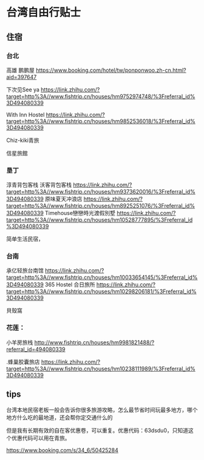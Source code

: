 * 台湾自由行贴士
** 住宿
*** 台北
   高雄 鹏鹏屋
   https://www.booking.com/hotel/tw/ponponwoo.zh-cn.html?aid=397647

   下次见See ya
   https://link.zhihu.com/?target=http%3A//www.fishtrip.cn/houses/hm9752974748/%3Freferral_id%3D494080339

   With Inn Hostel
   https://link.zhihu.com/?target=http%3A//www.fishtrip.cn/houses/hm9852536018/%3Freferral_id%3D494080339

   Chiz-kiki青旅

   信星旅館

*** 垦丁
    淳青背包客栈
    沃客背包客栈
    https://link.zhihu.com/?target=http%3A//www.fishtrip.cn/houses/hm9373620016/%3Freferral_id%3D494080339
    原味夏天冲浪店
    https://link.zhihu.com/?target=http%3A//www.fishtrip.cn/houses/hm8925251076/%3Freferral_id%3D494080339
    Timehouse戀戀時光渡假別墅
    https://link.zhihu.com/?target=http%3A//www.fishtrip.cn/houses/hm10528777895/%3Freferral_id%3D494080339

    简单生活民宿，

*** 台南
    承亿轻旅台南馆
    https://link.zhihu.com/?target=http%3A//www.fishtrip.cn/houses/hm10033654145/%3Freferral_id%3D494080339
    365 Hostel 合日旅所
    https://link.zhihu.com/?target=http%3A//www.fishtrip.cn/houses/hm10298206181/%3Freferral_id%3D494080339


   貝殼窩
*** 花莲：
    小羊房旅栈
   http://www.fishtrip.cn/houses/hm9981821488/?referral_id=494080339

   .蜂巢胶囊旅店
   https://link.zhihu.com/?target=http%3A//www.fishtrip.cn/houses/hm10238111989/%3Freferral_id%3D494080339

** tips
   台湾本地民宿老板一般会告诉你很多旅游攻略，怎么最节省时间玩最多地方，哪个地方什么吃的最地道，还会帮你定交通什么的

   但是我有长期有效的自在客优惠卷，可以重复。优惠代码：63dsdu0，只知道这个优惠代码可以用在青旅。

   https://www.booking.com/s/34_6/50425284
